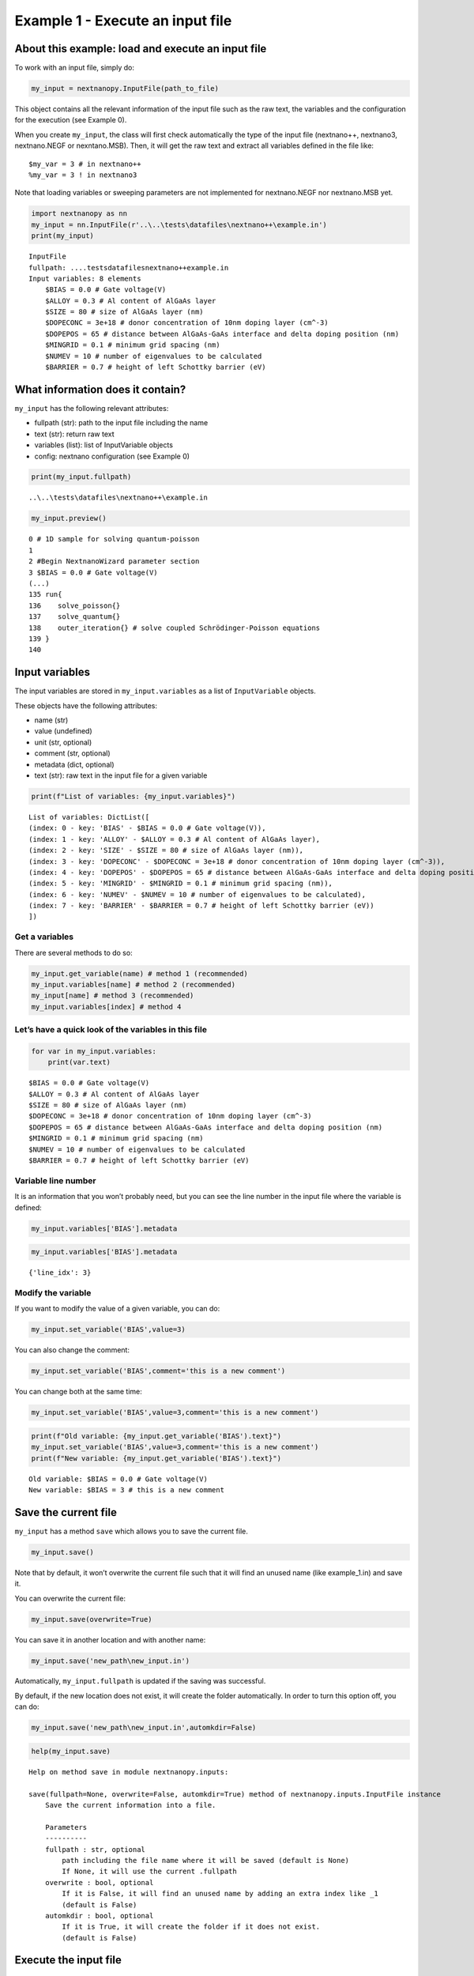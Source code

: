 Example 1 - Execute an input file
=================================

About this example: load and execute an input file
--------------------------------------------------

To work with an input file, simply do:

.. code:: python

   my_input = nextnanopy.InputFile(path_to_file)

This object contains all the relevant information of the input file such
as the raw text, the variables and the configuration for the execution
(see Example 0).

When you create ``my_input``, the class will first check automatically
the type of the input file (nextnano++, nextnano3, nextnano.NEGF or
nexntano.MSB). Then, it will get the raw text and extract all variables
defined in the file like:

::

   $my_var = 3 # in nextnano++
   %my_var = 3 ! in nextnano3

Note that loading variables or sweeping parameters are not implemented
for nextnano.NEGF nor nextnano.MSB yet.

.. code:: ipython3

    import nextnanopy as nn
    my_input = nn.InputFile(r'..\..\tests\datafiles\nextnano++\example.in')
    print(my_input)


.. parsed-literal::

    InputFile
    fullpath: ..\..\tests\datafiles\nextnano++\example.in
    Input variables: 8 elements
    	$BIAS = 0.0 # Gate voltage(V)
    	$ALLOY = 0.3 # Al content of AlGaAs layer
    	$SIZE = 80 # size of AlGaAs layer (nm)
    	$DOPECONC = 3e+18 # donor concentration of 10nm doping layer (cm^-3)
    	$DOPEPOS = 65 # distance between AlGaAs-GaAs interface and delta doping position (nm)
    	$MINGRID = 0.1 # minimum grid spacing (nm)
    	$NUMEV = 10 # number of eigenvalues to be calculated
    	$BARRIER = 0.7 # height of left Schottky barrier (eV)
    

What information does it contain?
---------------------------------

``my_input`` has the following relevant attributes:

-  fullpath (str): path to the input file including the name
-  text (str): return raw text
-  variables (list): list of InputVariable objects
-  config: nextnano configuration (see Example 0)

.. code:: ipython3

    print(my_input.fullpath)


.. parsed-literal::

    ..\\..\\tests\\datafiles\\nextnano++\\example.in
    

.. code:: ipython3

    my_input.preview()


.. parsed-literal::

    0 # 1D sample for solving quantum-poisson
    1 
    2 #Begin NextnanoWizard parameter section
    3 $BIAS = 0.0 # Gate voltage(V)
    (...)
    135 run{
    136    solve_poisson{}
    137    solve_quantum{}
    138    outer_iteration{} # solve coupled Schrödinger-Poisson equations
    139 }
    140 
    

Input variables
---------------

The input variables are stored in ``my_input.variables`` as a list of
``InputVariable`` objects.

These objects have the following attributes:

-  name (str)
-  value (undefined)
-  unit (str, optional)
-  comment (str, optional)
-  metadata (dict, optional)
-  text (str): raw text in the input file for a given variable

.. code:: ipython3

    print(f"List of variables: {my_input.variables}")


.. parsed-literal::

    List of variables: DictList([
    (index: 0 - key: 'BIAS' - $BIAS = 0.0 # Gate voltage(V)),
    (index: 1 - key: 'ALLOY' - $ALLOY = 0.3 # Al content of AlGaAs layer),
    (index: 2 - key: 'SIZE' - $SIZE = 80 # size of AlGaAs layer (nm)),
    (index: 3 - key: 'DOPECONC' - $DOPECONC = 3e+18 # donor concentration of 10nm doping layer (cm^-3)),
    (index: 4 - key: 'DOPEPOS' - $DOPEPOS = 65 # distance between AlGaAs-GaAs interface and delta doping position (nm)),
    (index: 5 - key: 'MINGRID' - $MINGRID = 0.1 # minimum grid spacing (nm)),
    (index: 6 - key: 'NUMEV' - $NUMEV = 10 # number of eigenvalues to be calculated),
    (index: 7 - key: 'BARRIER' - $BARRIER = 0.7 # height of left Schottky barrier (eV))
    ])
    

Get a variables
~~~~~~~~~~~~~~~

There are several methods to do so:

.. code:: python

   my_input.get_variable(name) # method 1 (recommended)
   my_input.variables[name] # method 2 (recommended)
   my_input[name] # method 3 (recommended)
   my_input.variables[index] # method 4

Let’s have a quick look of the variables in this file
~~~~~~~~~~~~~~~~~~~~~~~~~~~~~~~~~~~~~~~~~~~~~~~~~~~~~

.. code:: ipython3

    for var in my_input.variables:
        print(var.text)


.. parsed-literal::

    $BIAS = 0.0 # Gate voltage(V)
    $ALLOY = 0.3 # Al content of AlGaAs layer
    $SIZE = 80 # size of AlGaAs layer (nm)
    $DOPECONC = 3e+18 # donor concentration of 10nm doping layer (cm^-3)
    $DOPEPOS = 65 # distance between AlGaAs-GaAs interface and delta doping position (nm)
    $MINGRID = 0.1 # minimum grid spacing (nm)
    $NUMEV = 10 # number of eigenvalues to be calculated
    $BARRIER = 0.7 # height of left Schottky barrier (eV)
    

Variable line number
~~~~~~~~~~~~~~~~~~~~

It is an information that you won’t probably need, but you can see the
line number in the input file where the variable is defined:

.. code:: python

   my_input.variables['BIAS'].metadata

.. code:: ipython3

    my_input.variables['BIAS'].metadata




.. parsed-literal::

    {'line_idx': 3}



Modify the variable
~~~~~~~~~~~~~~~~~~~

If you want to modify the value of a given variable, you can do:

.. code:: python

   my_input.set_variable('BIAS',value=3)

You can also change the comment:

.. code:: python

   my_input.set_variable('BIAS',comment='this is a new comment')

You can change both at the same time:

.. code:: python

   my_input.set_variable('BIAS',value=3,comment='this is a new comment')

.. code:: ipython3

    print(f"Old variable: {my_input.get_variable('BIAS').text}")
    my_input.set_variable('BIAS',value=3,comment='this is a new comment')
    print(f"New variable: {my_input.get_variable('BIAS').text}")


.. parsed-literal::

    Old variable: $BIAS = 0.0 # Gate voltage(V)
    New variable: $BIAS = 3 # this is a new comment
    

Save the current file
---------------------

``my_input`` has a method ``save`` which allows you to save the current
file.

.. code:: python

   my_input.save()

Note that by default, it won’t overwrite the current file such that it
will find an unused name (like example_1.in) and save it.

You can overwrite the current file:

.. code:: python

   my_input.save(overwrite=True)

You can save it in another location and with another name:

.. code:: python

   my_input.save('new_path\new_input.in')

Automatically, ``my_input.fullpath`` is updated if the saving was
successful.

By default, if the new location does not exist, it will create the
folder automatically. In order to turn this option off, you can do:

.. code:: python

   my_input.save('new_path\new_input.in',automkdir=False)

.. code:: ipython3

    help(my_input.save)


.. parsed-literal::

    Help on method save in module nextnanopy.inputs:
    
    save(fullpath=None, overwrite=False, automkdir=True) method of nextnanopy.inputs.InputFile instance
        Save the current information into a file.
        
        Parameters
        ----------
        fullpath : str, optional
            path including the file name where it will be saved (default is None)
            If None, it will use the current .fullpath
        overwrite : bool, optional
            If it is False, it will find an unused name by adding an extra index like _1
            (default is False)
        automkdir : bool, optional
            If it is True, it will create the folder if it does not exist.
            (default is False)
    
    

Execute the input file
----------------------

In order to execute the input file:

.. code:: python

   my_input.execute()

Note that if you have modified one or more variables, you must save the
file before execution.

The ``execute`` method without any arguments, it will use the
configuration stored in ``my_input.config``. As explained in Example 0,
it will automatically detect the nextnano product (nextnano++,
nextnano3, nextnano.NEGF or nextnano.MSB) and will load the
corresponding configuration parameters prior execution.

.. code:: ipython3

    help(my_input.execute)


.. code-block::

    Help on method execute in module nextnanopy.inputs:
    
    execute(**kwargs) method of nextnanopy.inputs.InputFile instance
        Execute the input file located at .fullpath
        Individual kwargs can be passed like 'license' or 'database'
        If no kwargs is specified, it will use the default values in .config
        
        Parameters
        ----------
        exe : str, optional
            path to executable
        license : str, optional
            path to license file
        database : str, optional
            path to database file
        outputdirectory : str, optional
            path where to save the simulated data
        
        Other parameters can be used depending on the nextnano product.
        For example, 'threads' is accepted for nextnano++.
        Please, see the documentation of the command line arguments for each nextnano product
        in the website (https://www.nextnano.com/)
    
    

.. code:: ipython3

    my_input.execute()


.. parsed-literal::

    ================================================================================
    STARTING...
    ================================================================================
    (...)
    ================================================================================
    DONE.
    ================================================================================


Get information after executing the file
----------------------------------------

The output folder after executing the file is stored at:

.. code:: python

   my_input.folder_output

You can access to all the relevant information from the execution like
the log file location, the command line arguments, etc, via:

.. code:: python

   my_input.execute_info

.. code:: ipython3

    my_input.folder_output


Sweep an input variable
-----------------------

Since you can change the input variable dynamically, you can sweep its
value and execute the file in a simple loop!

.. code:: python

   for value in [0, 1, 2]:
       my_input.set_variable('BIAS',value=value)
       my_input.save() # remember that by default, overwrite is False.
       my_input.execute() 

Change filename and input folder
--------------------------------

If you want to change the current filename or the current input folder,
you can do the following:

.. code:: python

   my_input.filename = 'new_file.in'
   my_input.filename_only = 'new_file' # it will use the original file extension
   my_input.folder_input = 'new_folder'

Please, contact python@nextnano.com for any issue with this example.
